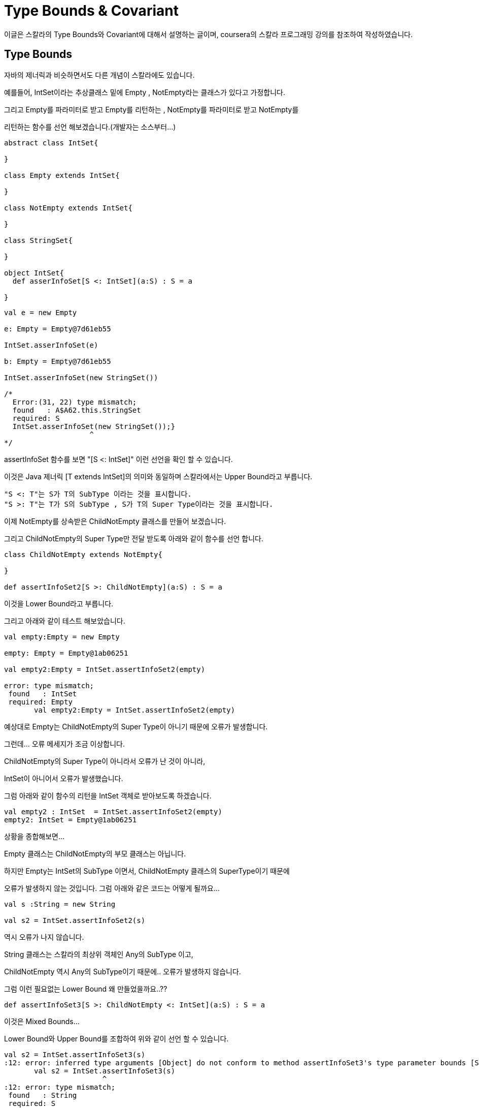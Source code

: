 # Type Bounds & Covariant

이글은 스칼라의 Type Bounds와 Covariant에 대해서 설명하는 글이며, coursera의 스칼라 프로그래밍 강의를 참조하여 작성하였습니다.

## Type Bounds
자바의 제너릭과 비슷하면서도 다른 개념이 스칼라에도 있습니다.

예를들어, IntSet이라는 추상클래스 밑에 Empty , NotEmpty라는 클래스가 있다고 가정합니다.

그리고 Empty를 파라미터로 받고 Empty를 리턴하는 , NotEmpty를 파라미터로 받고 NotEmpty를

리턴하는 함수를 선언 해보겠습니다.(개발자는 소스부터...)

```scala

abstract class IntSet{

}

class Empty extends IntSet{

}

class NotEmpty extends IntSet{

}

class StringSet{

}

object IntSet{
  def asserInfoSet[S <: IntSet](a:S) : S = a

}
```

```scala
val e = new Empty

e: Empty = Empty@7d61eb55

IntSet.asserInfoSet(e)

b: Empty = Empty@7d61eb55

IntSet.asserInfoSet(new StringSet())

/*
  Error:(31, 22) type mismatch;
  found   : A$A62.this.StringSet
  required: S
  IntSet.asserInfoSet(new StringSet());}
                    ^
*/
```

assertInfoSet 함수를 보면 "[S <: IntSet]" 이런 선언을 확인 할 수 있습니다.

이것은 Java 제너릭 [T extends IntSet]의 의미와 동일하며 스칼라에서는 Upper Bound라고 부릅니다.

 "S <: T"는 S가 T의 SubType 이라는 것을 표시합니다.
 "S >: T"는 T가 S의 SubType , S가 T의 Super Type이라는 것을 표시합니다.

이제 NotEmpty를 상속받은 ChildNotEmpty 클래스를 만들어 보겠습니다.

그리고 ChildNotEmpty의 Super Type만 전달 받도록 아래와 같이 함수를 선언 합니다.

```scala

class ChildNotEmpty extends NotEmpty{

}

def assertInfoSet2[S >: ChildNotEmpty](a:S) : S = a

```

이것을 Lower Bound라고 부릅니다.

그리고 아래와 같이 테스트 해보았습니다.

```scala
val empty:Empty = new Empty

empty: Empty = Empty@1ab06251

val empty2:Empty = IntSet.assertInfoSet2(empty)

error: type mismatch;
 found   : IntSet
 required: Empty
       val empty2:Empty = IntSet.assertInfoSet2(empty)
```

예상대로 Empty는 ChildNotEmpty의 Super Type이 아니기 때문에 오류가 발생합니다.

그런데... 오류 메세지가 조금 이상합니다.

ChildNotEmpty의 Super Type이 아니라서 오류가 난 것이 아니라,

IntSet이 아니어서 오류가 발생했습니다.

그럼 아래와 같이 함수의 리턴을 IntSet 객체로 받아보도록 하겠습니다.

```scala
val empty2 : IntSet  = IntSet.assertInfoSet2(empty)
empty2: IntSet = Empty@1ab06251
```

상황을 종합해보면...

Empty 클래스는 ChildNotEmpty의 부모 클래스는 아닙니다.

하지만 Empty는 IntSet의 SubType 이면서, ChildNotEmpty 클래스의 SuperType이기 때문에

오류가 발생하지 않는 것입니다. 그럼 아래와 같은 코드는 어떻게 될까요...

```scala
val s :String = new String

val s2 = IntSet.assertInfoSet2(s)
```

역시 오류가 나지 않습니다.

String 클래스는 스칼라의 최상위 객체인 Any의 SubType 이고,

ChildNotEmpty 역시 Any의 SubType이기 때문에.. 오류가 발생하지 않습니다.

그럼 이런 필요없는 Lower Bound 왜 만들었을까요..??

```scala
def assertInfoSet3[S >: ChildNotEmpty <: IntSet](a:S) : S = a
```

이것은 Mixed Bounds...

Lower Bound와 Upper Bound를 조합하여 위와 같이 선언 할 수 있습니다.

```scala
val s2 = IntSet.assertInfoSet3(s)
:12: error: inferred type arguments [Object] do not conform to method assertInfoSet3's type parameter bounds [S >: ChildNotEmpty <: IntSet]
       val s2 = IntSet.assertInfoSet3(s)
                       ^
:12: error: type mismatch;
 found   : String
 required: S
       val s2 = IntSet.assertInfoSet3(s)
```

이제 String을 변수로 넘기면 위와 같은 오류가 발생되게 됩니다.^^

지금까지 스칼라의  Bound에 대한 설명이었습니다.


## Covariant

Covariant를 네이버 사전으로 찾아보면..공변하는..이라는 의미로 나옵니다.

왜 이런 단어가 스칼라에서 사용 되는지 한번 확인해 보도록 하겠습니다.

위의 글에서 NotEmpty는 IntSet의 SubType임을 확인하였습니다.

그럼 아래와 같은 관계도 성립하는 걸까요..??

```scala
List[NotEmpty] <: List[IntSet]
```

결론부터 말하자면..NO!!

우리에게 친숙한 Java 코드로...바꿔 보겠습니다.

```java
public class T {
    abstract class IntSet{

    }

    class Empty extends IntSet{

    }

    class NotEmpty extends IntSet{

    }


    public void test(){
        NotEmpty[] a = new NotEmpty[]{new NotEmpty()};
        IntSet[] b = a;
        b[0] = new Empty();
        NotEmpty bb = a[0];
    }
}
```

Java가 확실히 눈에 잘 들어오네요...( 스칼라 그만 할까.... )

위의 코드는 어디서 오류가 발생할까요.?? 컴파일 오류?? 런타임 오류??

"b[0] = new Empty();" 코드에서 런타임 오류가 발생합니다.

Java 배열의 경우 위에서 말한 관계가 성립합니다.

"IntSet[] b = a;"가 오류가 발생하지 않기 때문이죠...

NotEmpty가 Empty를 상속하고 있고, 이 관계가 자바의 배열에까지 전달 됐다고 할 수 있습니다.

위에서..Covariant의 뜻이..공변이라고 했죠..?^^

뭔가 같이 변하는 느낌이 드시나요 ~~

위의 코드를 스칼라 코드로 옮기면 아래와 같습니다.

```scala
val ar1 : Array[NotEmpty] = Array(new NotEmpty)
val b:Array[IntSet] = ar1
b(0) = new Empty
val s:NotEmpty = ar1(0)
```
Java 배열은 Scala에서는 Array로 사용합니다.

위의 코드는 어디서 오류가 날까요..? 컴파일 오류?? 런타임 오류??

2번째 라인인 "val b:Array[IntSet] = ar1" 에서 오류가 발생합니다.

왜냐하면..scala의 Array는 Covariant하지 않기 때문입니다.^^

그럼 공변성 클래스는 어떻게 만들까요..??

스칼라 스쿨에서는 아래와 같이 정의 하고 있습니다.
(https://twitter.github.io/scala_school/ko/type-basics.html)

image::co.png[]

...

...

...

(개발자는 소스부터..)
```scala
class Invariant[T] {

}

object Invariant{
  def apply[T](a : T) : Invariant[T] =  new Invariant
}


val ar1 : Covariant[NotEmpty] = Covariant(new NotEmpty)
val ar2 : Covariant[IntSet] = ar1 /*컴파일 오류*/


class Covariant[+T] {

}

object Covariant{
  def apply[T](a : T) : Covariant[T] =  new Covariant
}

val ar1 : Covariant[NotEmpty] = Covariant(new NotEmpty)
val ar2 : Covariant[IntSet] = ar1 /*컴파일 성공*/

```

Invariant 클래스는 무공변성으로 선언되었습니다. 즉 정확히 같은 타입의 경우에만 허용이 됩니다.

Covariant 클래스는 공변성으로 선언되었습니다. IntSet이 NotEmpty의 상위클래스인 경우 허용 됩니다.

스칼라학교의 글로 해석해보면...

Container['T] = Covariant[NotEmpty] , Container[T] = Covariant[IntSet]

C['T]는 C[T]의 하위 클래스이다.(OK!!)


무공변성은 공변성의 반대가 성립되는 경우 입니다.

```scala
class Contravariant[-T] {

}

object Contravariant{
  def apply[T](a : T) : Contravariant[T] =  new Contravariant
}


val ar3: Contravariant[String] = new Contravariant[AnyRef]
val ar4: Contravariant[AnyRef] = new Contravariant[String] /*컴파일 오류*/
```

* Variance의 몇가지 Rule

 covariant는 리턴 값에만 사용 가능
 contvariant는 파라미터에만 사용 가능
 invariant는 아무곳에서 사용 가능

지금까지 스칼라의 Type Bounds와 Covariant에 대해서 알아보았습니다.

